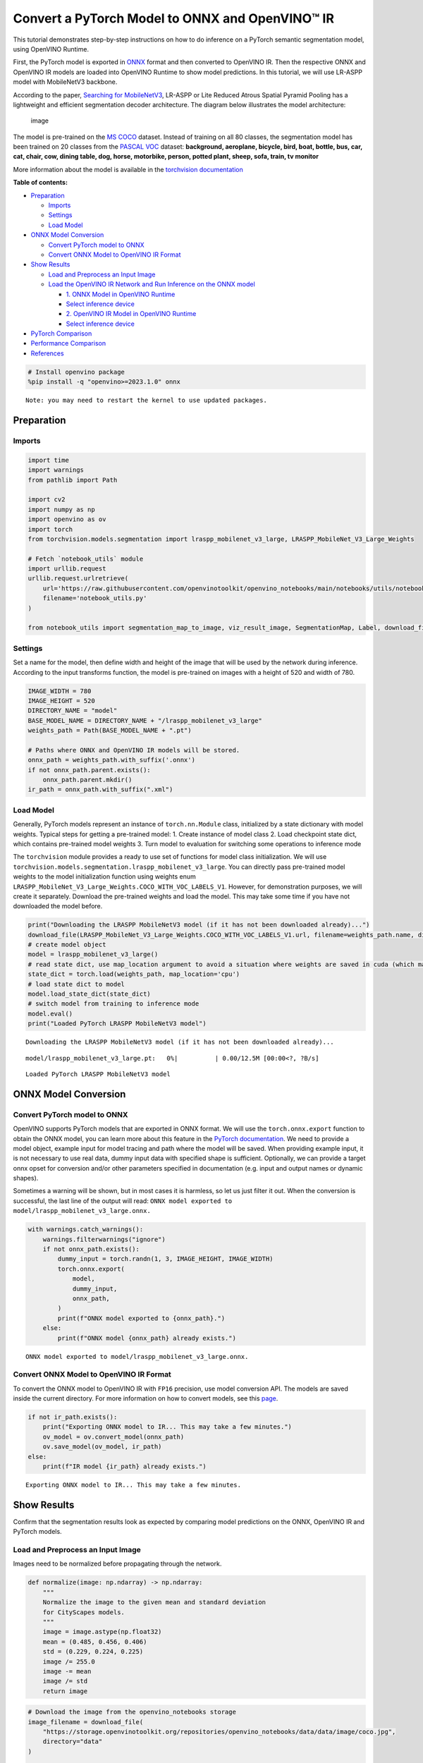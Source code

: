 Convert a PyTorch Model to ONNX and OpenVINO™ IR
================================================

This tutorial demonstrates step-by-step instructions on how to do
inference on a PyTorch semantic segmentation model, using OpenVINO
Runtime.

First, the PyTorch model is exported in `ONNX <https://onnx.ai/>`__
format and then converted to OpenVINO IR. Then the respective ONNX and
OpenVINO IR models are loaded into OpenVINO Runtime to show model
predictions. In this tutorial, we will use LR-ASPP model with
MobileNetV3 backbone.

According to the paper, `Searching for
MobileNetV3 <https://arxiv.org/pdf/1905.02244.pdf>`__, LR-ASPP or Lite
Reduced Atrous Spatial Pyramid Pooling has a lightweight and efficient
segmentation decoder architecture. The diagram below illustrates the
model architecture:

.. figure:: https://user-images.githubusercontent.com/29454499/207099169-48dca3dc-a8eb-4e11-be92-40cebeec7a88.png
   :alt: image

   image

The model is pre-trained on the `MS
COCO <https://cocodataset.org/#home>`__ dataset. Instead of training on
all 80 classes, the segmentation model has been trained on 20 classes
from the `PASCAL VOC <http://host.robots.ox.ac.uk/pascal/VOC/>`__
dataset: **background, aeroplane, bicycle, bird, boat, bottle, bus, car,
cat, chair, cow, dining table, dog, horse, motorbike, person, potted
plant, sheep, sofa, train, tv monitor**

More information about the model is available in the `torchvision
documentation <https://pytorch.org/vision/main/models/lraspp.html>`__

**Table of contents:**


-  `Preparation <#preparation>`__

   -  `Imports <#imports>`__
   -  `Settings <#settings>`__
   -  `Load Model <#load-model>`__

-  `ONNX Model Conversion <#onnx-model-conversion>`__

   -  `Convert PyTorch model to ONNX <#convert-pytorch-model-to-onnx>`__
   -  `Convert ONNX Model to OpenVINO IR
      Format <#convert-onnx-model-to-openvino-ir-format>`__

-  `Show Results <#show-results>`__

   -  `Load and Preprocess an Input
      Image <#load-and-preprocess-an-input-image>`__
   -  `Load the OpenVINO IR Network and Run Inference on the ONNX
      model <#load-the-openvino-ir-network-and-run-inference-on-the-onnx-model>`__

      -  `1. ONNX Model in OpenVINO
         Runtime <#-onnx-model-in-openvino-runtime>`__
      -  `Select inference device <#select-inference-device>`__
      -  `2. OpenVINO IR Model in OpenVINO
         Runtime <#-openvino-ir-model-in-openvino-runtime>`__
      -  `Select inference device <#select-inference-device>`__

-  `PyTorch Comparison <#pytorch-comparison>`__
-  `Performance Comparison <#performance-comparison>`__
-  `References <#references>`__

.. code:: ipython3

    # Install openvino package
    %pip install -q "openvino>=2023.1.0" onnx


.. parsed-literal::

    Note: you may need to restart the kernel to use updated packages.


Preparation
-----------



Imports
~~~~~~~



.. code:: ipython3

    import time
    import warnings
    from pathlib import Path
    
    import cv2
    import numpy as np
    import openvino as ov
    import torch
    from torchvision.models.segmentation import lraspp_mobilenet_v3_large, LRASPP_MobileNet_V3_Large_Weights
    
    # Fetch `notebook_utils` module
    import urllib.request
    urllib.request.urlretrieve(
        url='https://raw.githubusercontent.com/openvinotoolkit/openvino_notebooks/main/notebooks/utils/notebook_utils.py',
        filename='notebook_utils.py'
    )
    
    from notebook_utils import segmentation_map_to_image, viz_result_image, SegmentationMap, Label, download_file

Settings
~~~~~~~~



Set a name for the model, then define width and height of the image that
will be used by the network during inference. According to the input
transforms function, the model is pre-trained on images with a height of
520 and width of 780.

.. code:: ipython3

    IMAGE_WIDTH = 780
    IMAGE_HEIGHT = 520
    DIRECTORY_NAME = "model"
    BASE_MODEL_NAME = DIRECTORY_NAME + "/lraspp_mobilenet_v3_large"
    weights_path = Path(BASE_MODEL_NAME + ".pt")
    
    # Paths where ONNX and OpenVINO IR models will be stored.
    onnx_path = weights_path.with_suffix('.onnx')
    if not onnx_path.parent.exists():
        onnx_path.parent.mkdir()
    ir_path = onnx_path.with_suffix(".xml")

Load Model
~~~~~~~~~~



Generally, PyTorch models represent an instance of ``torch.nn.Module``
class, initialized by a state dictionary with model weights. Typical
steps for getting a pre-trained model: 1. Create instance of model class
2. Load checkpoint state dict, which contains pre-trained model weights
3. Turn model to evaluation for switching some operations to inference
mode

The ``torchvision`` module provides a ready to use set of functions for
model class initialization. We will use
``torchvision.models.segmentation.lraspp_mobilenet_v3_large``. You can
directly pass pre-trained model weights to the model initialization
function using weights enum
``LRASPP_MobileNet_V3_Large_Weights.COCO_WITH_VOC_LABELS_V1``. However,
for demonstration purposes, we will create it separately. Download the
pre-trained weights and load the model. This may take some time if you
have not downloaded the model before.

.. code:: ipython3

    print("Downloading the LRASPP MobileNetV3 model (if it has not been downloaded already)...") 
    download_file(LRASPP_MobileNet_V3_Large_Weights.COCO_WITH_VOC_LABELS_V1.url, filename=weights_path.name, directory=weights_path.parent)
    # create model object
    model = lraspp_mobilenet_v3_large()
    # read state dict, use map_location argument to avoid a situation where weights are saved in cuda (which may not be unavailable on the system)
    state_dict = torch.load(weights_path, map_location='cpu')
    # load state dict to model
    model.load_state_dict(state_dict)
    # switch model from training to inference mode
    model.eval()
    print("Loaded PyTorch LRASPP MobileNetV3 model")


.. parsed-literal::

    Downloading the LRASPP MobileNetV3 model (if it has not been downloaded already)...



.. parsed-literal::

    model/lraspp_mobilenet_v3_large.pt:   0%|          | 0.00/12.5M [00:00<?, ?B/s]


.. parsed-literal::

    Loaded PyTorch LRASPP MobileNetV3 model


ONNX Model Conversion
---------------------



Convert PyTorch model to ONNX
~~~~~~~~~~~~~~~~~~~~~~~~~~~~~



OpenVINO supports PyTorch models that are exported in ONNX format. We
will use the ``torch.onnx.export`` function to obtain the ONNX model,
you can learn more about this feature in the `PyTorch
documentation <https://pytorch.org/docs/stable/onnx.html>`__. We need to
provide a model object, example input for model tracing and path where
the model will be saved. When providing example input, it is not
necessary to use real data, dummy input data with specified shape is
sufficient. Optionally, we can provide a target onnx opset for
conversion and/or other parameters specified in documentation
(e.g. input and output names or dynamic shapes).

Sometimes a warning will be shown, but in most cases it is harmless, so
let us just filter it out. When the conversion is successful, the last
line of the output will read:
``ONNX model exported to model/lraspp_mobilenet_v3_large.onnx.``

.. code:: ipython3

    with warnings.catch_warnings():
        warnings.filterwarnings("ignore")
        if not onnx_path.exists():
            dummy_input = torch.randn(1, 3, IMAGE_HEIGHT, IMAGE_WIDTH)
            torch.onnx.export(
                model,
                dummy_input,
                onnx_path,
            )
            print(f"ONNX model exported to {onnx_path}.")
        else:
            print(f"ONNX model {onnx_path} already exists.")


.. parsed-literal::

    ONNX model exported to model/lraspp_mobilenet_v3_large.onnx.


Convert ONNX Model to OpenVINO IR Format
~~~~~~~~~~~~~~~~~~~~~~~~~~~~~~~~~~~~~~~~



To convert the ONNX model to OpenVINO IR with ``FP16`` precision, use
model conversion API. The models are saved inside the current directory.
For more information on how to convert models, see this
`page <https://docs.openvino.ai/2023.3/openvino_docs_model_processing_introduction.html>`__.

.. code:: ipython3

    if not ir_path.exists():
        print("Exporting ONNX model to IR... This may take a few minutes.")
        ov_model = ov.convert_model(onnx_path)
        ov.save_model(ov_model, ir_path)
    else:
        print(f"IR model {ir_path} already exists.")


.. parsed-literal::

    Exporting ONNX model to IR... This may take a few minutes.


Show Results
------------



Confirm that the segmentation results look as expected by comparing
model predictions on the ONNX, OpenVINO IR and PyTorch models.

Load and Preprocess an Input Image
~~~~~~~~~~~~~~~~~~~~~~~~~~~~~~~~~~



Images need to be normalized before propagating through the network.

.. code:: ipython3

    def normalize(image: np.ndarray) -> np.ndarray:
        """
        Normalize the image to the given mean and standard deviation
        for CityScapes models.
        """
        image = image.astype(np.float32)
        mean = (0.485, 0.456, 0.406)
        std = (0.229, 0.224, 0.225)
        image /= 255.0
        image -= mean
        image /= std
        return image

.. code:: ipython3

    # Download the image from the openvino_notebooks storage
    image_filename = download_file(
        "https://storage.openvinotoolkit.org/repositories/openvino_notebooks/data/data/image/coco.jpg",
        directory="data"
    )
    
    image = cv2.cvtColor(cv2.imread(str(image_filename)), cv2.COLOR_BGR2RGB)
    
    resized_image = cv2.resize(image, (IMAGE_WIDTH, IMAGE_HEIGHT))
    normalized_image = normalize(resized_image)
    
    # Convert the resized images to network input shape.
    input_image = np.expand_dims(np.transpose(resized_image, (2, 0, 1)), 0)
    normalized_input_image = np.expand_dims(np.transpose(normalized_image, (2, 0, 1)), 0)



.. parsed-literal::

    data/coco.jpg:   0%|          | 0.00/202k [00:00<?, ?B/s]


Load the OpenVINO IR Network and Run Inference on the ONNX model
~~~~~~~~~~~~~~~~~~~~~~~~~~~~~~~~~~~~~~~~~~~~~~~~~~~~~~~~~~~~~~~~



OpenVINO Runtime can load ONNX models directly. First, load the ONNX
model, do inference and show the results. Then, load the model that was
converted to OpenVINO Intermediate Representation (OpenVINO IR) with
OpenVINO Converter and do inference on that model, and show the results
on an image.

1. ONNX Model in OpenVINO Runtime
^^^^^^^^^^^^^^^^^^^^^^^^^^^^^^^^^



.. code:: ipython3

    # Instantiate OpenVINO Core
    core = ov.Core()
    
    # Read model to OpenVINO Runtime
    model_onnx = core.read_model(model=onnx_path)

Select inference device
^^^^^^^^^^^^^^^^^^^^^^^



select device from dropdown list for running inference using OpenVINO

.. code:: ipython3

    import ipywidgets as widgets
    
    device = widgets.Dropdown(
        options=core.available_devices + ["AUTO"],
        value='AUTO',
        description='Device:',
        disabled=False,
    )
    
    device




.. parsed-literal::

    Dropdown(description='Device:', index=1, options=('CPU', 'AUTO'), value='AUTO')



.. code:: ipython3

    # Load model on device
    compiled_model_onnx = core.compile_model(model=model_onnx, device_name=device.value)
    
    # Run inference on the input image
    res_onnx = compiled_model_onnx([normalized_input_image])[0]

Model predicts probabilities for how well each pixel corresponds to a
specific label. To get the label with highest probability for each
pixel, operation argmax should be applied. After that, color coding can
be applied to each label for more convenient visualization.

.. code:: ipython3

    voc_labels = [
        Label(index=0, color=(0, 0, 0), name="background"),
        Label(index=1, color=(128, 0, 0), name="aeroplane"),
        Label(index=2, color=(0, 128, 0), name="bicycle"),
        Label(index=3, color=(128, 128, 0), name="bird"),
        Label(index=4, color=(0, 0, 128), name="boat"),
        Label(index=5, color=(128, 0, 128), name="bottle"),
        Label(index=6, color=(0, 128, 128), name="bus"),
        Label(index=7, color=(128, 128, 128), name="car"),
        Label(index=8, color=(64, 0, 0), name="cat"),
        Label(index=9, color=(192, 0, 0), name="chair"),
        Label(index=10, color=(64, 128, 0), name="cow"),
        Label(index=11, color=(192, 128, 0), name="dining table"),
        Label(index=12, color=(64, 0, 128), name="dog"),
        Label(index=13, color=(192, 0, 128), name="horse"),
        Label(index=14, color=(64, 128, 128), name="motorbike"),
        Label(index=15, color=(192, 128, 128), name="person"),
        Label(index=16, color=(0, 64, 0), name="potted plant"),
        Label(index=17, color=(128, 64, 0), name="sheep"),
        Label(index=18, color=(0, 192, 0), name="sofa"),
        Label(index=19, color=(128, 192, 0), name="train"),
        Label(index=20, color=(0, 64, 128), name="tv monitor")
    ]
    VOCLabels = SegmentationMap(voc_labels)
    
    # Convert the network result to a segmentation map and display the result.
    result_mask_onnx = np.squeeze(np.argmax(res_onnx, axis=1)).astype(np.uint8)
    viz_result_image(
        image,
        segmentation_map_to_image(result_mask_onnx, VOCLabels.get_colormap()),
        resize=True,
    )




.. image:: 102-pytorch-onnx-to-openvino-with-output_files/102-pytorch-onnx-to-openvino-with-output_22_0.png



2. OpenVINO IR Model in OpenVINO Runtime
^^^^^^^^^^^^^^^^^^^^^^^^^^^^^^^^^^^^^^^^



Select inference device
^^^^^^^^^^^^^^^^^^^^^^^



select device from dropdown list for running inference using OpenVINO

.. code:: ipython3

    device




.. parsed-literal::

    Dropdown(description='Device:', index=1, options=('CPU', 'AUTO'), value='AUTO')



.. code:: ipython3

    # Load the network in OpenVINO Runtime.
    core = ov.Core()
    model_ir = core.read_model(model=ir_path)
    compiled_model_ir = core.compile_model(model=model_ir, device_name=device.value)
    
    # Get input and output layers.
    output_layer_ir = compiled_model_ir.output(0)
    
    # Run inference on the input image.
    res_ir = compiled_model_ir([normalized_input_image])[output_layer_ir]

.. code:: ipython3

    result_mask_ir = np.squeeze(np.argmax(res_ir, axis=1)).astype(np.uint8)
    viz_result_image(
        image,
        segmentation_map_to_image(result=result_mask_ir, colormap=VOCLabels.get_colormap()),
        resize=True,
    )




.. image:: 102-pytorch-onnx-to-openvino-with-output_files/102-pytorch-onnx-to-openvino-with-output_27_0.png



PyTorch Comparison
------------------



Do inference on the PyTorch model to verify that the output visually
looks the same as the output on the ONNX/OpenVINO IR models.

.. code:: ipython3

    model.eval()
    with torch.no_grad():
        result_torch = model(torch.as_tensor(normalized_input_image).float())
    
    result_mask_torch = torch.argmax(result_torch['out'], dim=1).squeeze(0).numpy().astype(np.uint8)
    viz_result_image(
        image,
        segmentation_map_to_image(result=result_mask_torch, colormap=VOCLabels.get_colormap()),
        resize=True,
    )




.. image:: 102-pytorch-onnx-to-openvino-with-output_files/102-pytorch-onnx-to-openvino-with-output_29_0.png



Performance Comparison
----------------------



Measure the time it takes to do inference on twenty images. This gives
an indication of performance. For more accurate benchmarking, use the
`Benchmark
Tool <https://docs.openvino.ai/2023.3/openvino_inference_engine_tools_benchmark_tool_README.html>`__.
Keep in mind that many optimizations are possible to improve the
performance.

.. code:: ipython3

    num_images = 100
    
    with torch.no_grad():
        start = time.perf_counter()
        for _ in range(num_images):
            model(torch.as_tensor(input_image).float())
        end = time.perf_counter()
        time_torch = end - start
    print(
        f"PyTorch model on CPU: {time_torch/num_images:.3f} seconds per image, "
        f"FPS: {num_images/time_torch:.2f}"
    )
    
    compiled_model_onnx = core.compile_model(model=model_onnx, device_name="CPU")
    start = time.perf_counter()
    for _ in range(num_images):
        compiled_model_onnx([normalized_input_image])
    end = time.perf_counter()
    time_onnx = end - start
    print(
        f"ONNX model in OpenVINO Runtime/CPU: {time_onnx/num_images:.3f} "
        f"seconds per image, FPS: {num_images/time_onnx:.2f}"
    )
    
    compiled_model_ir = core.compile_model(model=model_ir, device_name="CPU")
    start = time.perf_counter()
    for _ in range(num_images):
        compiled_model_ir([input_image])
    end = time.perf_counter()
    time_ir = end - start
    print(
        f"OpenVINO IR model in OpenVINO Runtime/CPU: {time_ir/num_images:.3f} "
        f"seconds per image, FPS: {num_images/time_ir:.2f}"
    )
    
    if "GPU" in core.available_devices:
        compiled_model_onnx_gpu = core.compile_model(model=model_onnx, device_name="GPU")
        start = time.perf_counter()
        for _ in range(num_images):
            compiled_model_onnx_gpu([input_image])
        end = time.perf_counter()
        time_onnx_gpu = end - start
        print(
            f"ONNX model in OpenVINO/GPU: {time_onnx_gpu/num_images:.3f} "
            f"seconds per image, FPS: {num_images/time_onnx_gpu:.2f}"
        )
    
        compiled_model_ir_gpu = core.compile_model(model=model_ir, device_name="GPU")
        start = time.perf_counter()
        for _ in range(num_images):
            compiled_model_ir_gpu([input_image])
        end = time.perf_counter()
        time_ir_gpu = end - start
        print(
            f"IR model in OpenVINO/GPU: {time_ir_gpu/num_images:.3f} "
            f"seconds per image, FPS: {num_images/time_ir_gpu:.2f}"
        )


.. parsed-literal::

    PyTorch model on CPU: 0.039 seconds per image, FPS: 25.93
    ONNX model in OpenVINO Runtime/CPU: 0.018 seconds per image, FPS: 56.39
    OpenVINO IR model in OpenVINO Runtime/CPU: 0.018 seconds per image, FPS: 54.58


**Show Device Information**

.. code:: ipython3

    devices = core.available_devices
    for device in devices:
        device_name = core.get_property(device, "FULL_DEVICE_NAME")
        print(f"{device}: {device_name}")


.. parsed-literal::

    CPU: Intel(R) Core(TM) i9-10920X CPU @ 3.50GHz


References
----------



-  `Torchvision <https://pytorch.org/vision/stable/index.html>`__
-  `Pytorch ONNX
   Documentation <https://pytorch.org/docs/stable/onnx.html>`__
-  `PIP install openvino-dev <https://pypi.org/project/openvino-dev/>`__
-  `OpenVINO ONNX
   support <https://docs.openvino.ai/2021.4/openvino_docs_IE_DG_ONNX_Support.html>`__
-  `Model Conversion API
   documentation <https://docs.openvino.ai/2023.3/openvino_docs_model_processing_introduction.html>`__
-  `Converting Pytorch
   model <https://docs.openvino.ai/2023.3/openvino_docs_MO_DG_prepare_model_convert_model_Convert_Model_From_PyTorch.html>`__
